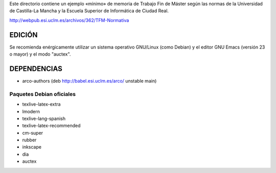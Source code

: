 Este directorio contiene un ejemplo «mínimo» de memoria de Trabajo Fin
de Máster según las normas de la Universidad de Castilla-La Mancha y
la Escuela Superior de Informática de Ciudad Real. 

http://webpub.esi.uclm.es/archivos/362/TFM-Normativa


EDICIÓN
=======
Se recomienda enérgicamente utilizar un sistema operativo GNU/Linux (como
Debian) y el editor GNU Emacs (versión 23 o mayor) y el modo "auctex".


DEPENDENCIAS
============
- arco-authors (deb http://babel.esi.uclm.es/arco/ unstable main)

Paquetes Debian oficiales
-------------------------
- texlive-latex-extra
- lmodern
- texlive-lang-spanish
- texlive-latex-recommended
- cm-super
- rubber
- inkscape
- dia
- auctex
